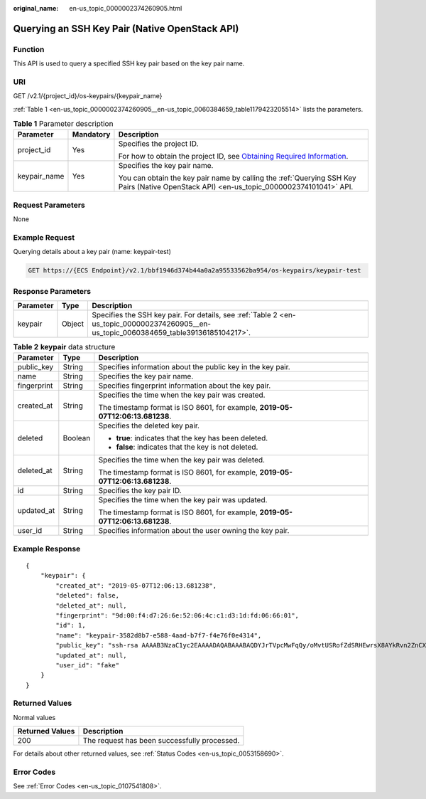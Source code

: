 :original_name: en-us_topic_0000002374260905.html

.. _en-us_topic_0000002374260905:

Querying an SSH Key Pair (Native OpenStack API)
===============================================

Function
--------

This API is used to query a specified SSH key pair based on the key pair name.

URI
---

GET /v2.1/{project_id}/os-keypairs/{keypair_name}

:ref:`Table 1 <en-us_topic_0000002374260905__en-us_topic_0060384659_table1179423205514>` lists the parameters.

.. _en-us_topic_0000002374260905__en-us_topic_0060384659_table1179423205514:

.. table:: **Table 1** Parameter description

   +-----------------------+-----------------------+-------------------------------------------------------------------------------------------------------------------------------------------------------+
   | Parameter             | Mandatory             | Description                                                                                                                                           |
   +=======================+=======================+=======================================================================================================================================================+
   | project_id            | Yes                   | Specifies the project ID.                                                                                                                             |
   |                       |                       |                                                                                                                                                       |
   |                       |                       | For how to obtain the project ID, see `Obtaining Required Information <https://docs.otc.t-systems.com/en-us/api/apiug/apig-en-api-180328009.html>`__. |
   +-----------------------+-----------------------+-------------------------------------------------------------------------------------------------------------------------------------------------------+
   | keypair_name          | Yes                   | Specifies the key pair name.                                                                                                                          |
   |                       |                       |                                                                                                                                                       |
   |                       |                       | You can obtain the key pair name by calling the :ref:`Querying SSH Key Pairs (Native OpenStack API) <en-us_topic_0000002374101041>` API.              |
   +-----------------------+-----------------------+-------------------------------------------------------------------------------------------------------------------------------------------------------+

Request Parameters
------------------

None

Example Request
---------------

Querying details about a key pair (name: keypair-test)

.. code-block:: text

   GET https://{ECS Endpoint}/v2.1/bbf1946d374b44a0a2a95533562ba954/os-keypairs/keypair-test

Response Parameters
-------------------

+-----------+--------+-----------------------------------------------------------------------------------------------------------------------------------------+
| Parameter | Type   | Description                                                                                                                             |
+===========+========+=========================================================================================================================================+
| keypair   | Object | Specifies the SSH key pair. For details, see :ref:`Table 2 <en-us_topic_0000002374260905__en-us_topic_0060384659_table39136185104217>`. |
+-----------+--------+-----------------------------------------------------------------------------------------------------------------------------------------+

.. _en-us_topic_0000002374260905__en-us_topic_0060384659_table39136185104217:

.. table:: **Table 2** **keypair** data structure

   +-----------------------+-----------------------+--------------------------------------------------------------------------------+
   | Parameter             | Type                  | Description                                                                    |
   +=======================+=======================+================================================================================+
   | public_key            | String                | Specifies information about the public key in the key pair.                    |
   +-----------------------+-----------------------+--------------------------------------------------------------------------------+
   | name                  | String                | Specifies the key pair name.                                                   |
   +-----------------------+-----------------------+--------------------------------------------------------------------------------+
   | fingerprint           | String                | Specifies fingerprint information about the key pair.                          |
   +-----------------------+-----------------------+--------------------------------------------------------------------------------+
   | created_at            | String                | Specifies the time when the key pair was created.                              |
   |                       |                       |                                                                                |
   |                       |                       | The timestamp format is ISO 8601, for example, **2019-05-07T12:06:13.681238**. |
   +-----------------------+-----------------------+--------------------------------------------------------------------------------+
   | deleted               | Boolean               | Specifies the deleted key pair.                                                |
   |                       |                       |                                                                                |
   |                       |                       | -  **true**: indicates that the key has been deleted.                          |
   |                       |                       | -  **false**: indicates that the key is not deleted.                           |
   +-----------------------+-----------------------+--------------------------------------------------------------------------------+
   | deleted_at            | String                | Specifies the time when the key pair was deleted.                              |
   |                       |                       |                                                                                |
   |                       |                       | The timestamp format is ISO 8601, for example, **2019-05-07T12:06:13.681238**. |
   +-----------------------+-----------------------+--------------------------------------------------------------------------------+
   | id                    | String                | Specifies the key pair ID.                                                     |
   +-----------------------+-----------------------+--------------------------------------------------------------------------------+
   | updated_at            | String                | Specifies the time when the key pair was updated.                              |
   |                       |                       |                                                                                |
   |                       |                       | The timestamp format is ISO 8601, for example, **2019-05-07T12:06:13.681238**. |
   +-----------------------+-----------------------+--------------------------------------------------------------------------------+
   | user_id               | String                | Specifies information about the user owning the key pair.                      |
   +-----------------------+-----------------------+--------------------------------------------------------------------------------+

Example Response
----------------

::

   {
       "keypair": {
           "created_at": "2019-05-07T12:06:13.681238",
           "deleted": false,
           "deleted_at": null,
           "fingerprint": "9d:00:f4:d7:26:6e:52:06:4c:c1:d3:1d:fd:06:66:01",
           "id": 1,
           "name": "keypair-3582d8b7-e588-4aad-b7f7-f4e76f0e4314",
           "public_key": "ssh-rsa AAAAB3NzaC1yc2EAAAADAQABAAABAQDYJrTVpcMwFqQy/oMvtUSRofZdSRHEwrsX8AYkRvn2ZnCXM+b6+GZ2NQuuWj+ocznlnwiGFQDsL/yeE+/kurqcPJFKKp60mToXIMyzioFxW88fJtwEWawHKAclbHWpR1t4fQ4DS+/sIbX/Yd9btlVQ2tpQjodGDbM9Tr9/+/3i6rcR+EoLqmbgCgAiGiVV6VbM2Zx79yUwd+GnQejHX8BlYZoOjCnt3NREsITcmWE9FVFy6TnLmahs3FkEO/QGgWGkaohAJlsgaVvSWGgDn2AujKYwyDokK3dXyeX3m2Vmc3ejiqPa/C4nRrCOlko5nSgV/9IXRx1ERImsqZnE9usB Generated-by-Nova",
           "updated_at": null,
           "user_id": "fake"
       }
   }

Returned Values
---------------

Normal values

=============== ============================================
Returned Values Description
=============== ============================================
200             The request has been successfully processed.
=============== ============================================

For details about other returned values, see :ref:`Status Codes <en-us_topic_0053158690>`.

Error Codes
-----------

See :ref:`Error Codes <en-us_topic_0107541808>`.
